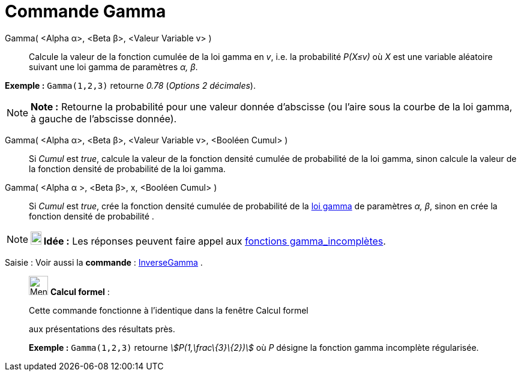 = Commande Gamma
:page-en: commands/Gamma
ifdef::env-github[:imagesdir: /fr/modules/ROOT/assets/images]

Gamma( <Alpha α>, <Beta β>, <Valeur Variable v> )::
  Calcule la valeur de la fonction cumulée de la loi gamma en _v_, i.e. la probabilité _P(X≤v)_ où _X_ est une variable
  aléatoire suivant une loi gamma de paramètres _α, β_.

[EXAMPLE]
====

*Exemple :* `++Gamma(1,2,3)++` retourne _0.78_ (_Options 2 décimales_).

====

[NOTE]
====

*Note :* Retourne la probabilité pour une valeur donnée d'abscisse (ou l'aire sous la courbe de la loi gamma, à gauche
de l'abscisse donnée).

====

Gamma( <Alpha α>, <Beta β>, <Valeur Variable v>, <Booléen Cumul> )::
  Si _Cumul_ est _true_, calcule la valeur de la fonction densité cumulée de probabilité de la loi gamma, sinon calcule
  la valeur de la fonction densité de probabilité de la loi gamma.

Gamma( <Alpha α >, <Beta β>, x, <Booléen Cumul> )::
  Si _Cumul_ est _true_, crée la fonction densité cumulée de probabilité de la
  http://en.wikipedia.org/wiki/fr:Distribution_Gamma[loi gamma] de paramètres _α, β_, sinon en crée la fonction densité
  de probabilité .

[NOTE]
====

*image:18px-Bulbgraph.png[Note,title="Note",width=18,height=22] Idée :* Les réponses peuvent faire appel aux
http://en.wikipedia.org/wiki/fr:Fonction_gamma_incompl%C3%A8te[fonctions gamma_incomplètes].

====

[.kcode]#Saisie :# Voir aussi la *commande* : xref:/commands/InverseGamma.adoc[InverseGamma] .

____________________________________________________________

image:32px-Menu_view_cas.svg.png[Menu view cas.svg,width=32,height=32] *Calcul formel* :

Cette commande fonctionne à l'identique dans la fenêtre Calcul formel

aux présentations des résultats près.

[EXAMPLE]
====

*Exemple :* `++Gamma(1,2,3)++` retourne _stem:[P(1,\frac\{3}\{2})]_ où _P_ désigne la fonction gamma incomplète
régularisée.

====
